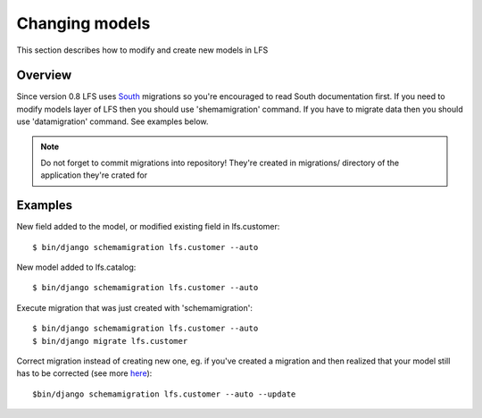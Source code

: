 .. index:: Changing models

===============
Changing models
===============

This section describes how to modify and create new models in LFS

Overview
========

Since version 0.8 LFS uses `South <http://south.aeracode.org/>`_ migrations so you're encouraged to read South
documentation first. If you need to modify models layer of LFS then you should use 'shemamigration' command. If you
have to migrate data then you should use 'datamigration' command. See examples below.

.. note::

  Do not forget to commit migrations into repository! They're created in migrations/ directory of the application they're crated for

Examples
========

New field added to the model, or modified existing field in lfs.customer::

    $ bin/django schemamigration lfs.customer --auto

New model added to lfs.catalog::

    $ bin/django schemamigration lfs.customer --auto

Execute migration that was just created with 'schemamigration'::

    $ bin/django schemamigration lfs.customer --auto
    $ bin/django migrate lfs.customer

Correct migration instead of creating new one, eg. if you've created a migration and then realized that your model still
has to be corrected (see more `here <http://south.readthedocs.org/en/latest/tutorial/part3.html?highlight=update>`_)::

    $bin/django schemamigration lfs.customer --auto --update
